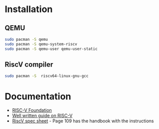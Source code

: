 * Installation
** QEMU
#+BEGIN_SRC sh 
    sudo pacman -S qemu
    sudo pacman -S qemu-system-riscv
    sudo pacman -S qemu-user qemu-user-static
#+END_SRC
** RiscV compiler
#+BEGIN_SRC sh 
    sudo pacman -S  riscv64-linux-gnu-gcc
#+END_SRC

* Documentation
+ [[https://riscv.org/][RISC-V Foundation]]
+ [[https://github.com/mikeroyal/RISC-V-Guide][Well written guide on RISC-V]]
+ [[https://riscv.org/wp-content/uploads/2017/05/riscv-spec-v2.2.pdf][RiscV spec sheet]] - Page 109 has the handbook with the instructions
